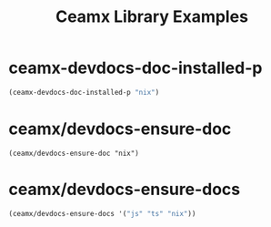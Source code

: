 #+TITLE: Ceamx Library Examples
#+PROPERTY: header-args:elisp :results pp :exports both :eval never-export

* ceamx-devdocs-doc-installed-p

#+begin_src emacs-lisp
  (ceamx-devdocs-doc-installed-p "nix")
#+end_src

#+RESULTS:
: Nix



* ceamx/devdocs-ensure-doc

#+begin_src elisp
(ceamx/devdocs-ensure-doc "nix")
#+end_src

#+RESULTS:
: "Nix"

* ceamx/devdocs-ensure-docs

#+begin_src emacs-lisp
  (ceamx/devdocs-ensure-docs '("js" "ts" "nix"))
#+end_src
